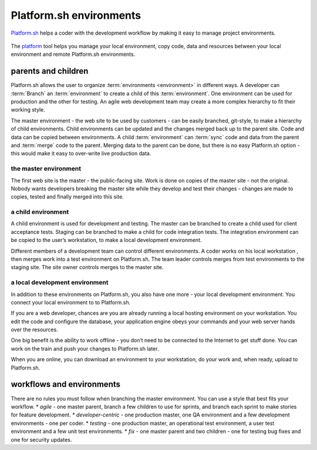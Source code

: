 
Platform.sh environments 
========================

`Platform.sh <https://platform.sh>`_  helps a coder with the development workflow by making it easy to manage project environments.
 
.. figure:: images/clone-hierarchy.png
   :alt: In this environment layout, *Master* is the parent of *Sprint1*. *Feature1* is a child of *Sprint1*. 

The `platform <https://github.com/platformsh/platformsh-cli>`_ tool helps you manage your local environment, copy code, data and resources between your local environment and remote Platform.sh environments. 


parents and children
--------------------

Platform.sh allows the user to organize :term:`environments <environment>` in different ways. A developer can :term:`Branch` an :term:`environment` to create a child of this :term:`environment`. One environment can be used for production and the other for testing. An agile web development team may create a more complex hierarchy to fit their working style. 

The master environment - the web site to be used by customers - can be easily branched, git-style, to make a hierarchy of child environments. Child environments can be updated and the changes merged back up to the parent site.
Code and data can be copied between environments. A child :term:`environment` can :term:`sync` code and data from the parent and :term:`merge` code to the parent. Merging data to the parent can be done, but there is no easy Platform.sh option - this would make it easy to over-write live production data.


the master environment
^^^^^^^^^^^^^^^^^^^^^^

The first web site is the master - the public-facing site. Work is done on copies of the master site - not the original.  Nobody wants developers breaking the master site while they develop and test their changes - changes are made to copies, tested and finally merged into this site. 


a child environment
^^^^^^^^^^^^^^^^^^^

A child environment is used for development and testing. The master can be branched to create a child used for client acceptance tests. Staging can be branched to make a child for code integration tests. The integration environment can be copied to the user’s workstation, to make a local development environment.

Different members of a development team can control different environments. A coder  works on his local workstation , then merges work into a test environment on Platform.sh.  The team leader controls merges from test environments to the staging site. The site owner controls merges to the master site. 


a local development environment
^^^^^^^^^^^^^^^^^^^^^^^^^^^^^^^

In addition to these environments on Platform.sh, you also have one more - your local development environment. You connect your local environment to to Platform.sh. 

If you are a web developer, chances are you are already running a local hosting environment on your workstation. You edit the code and configure the database, your application engine obeys your commands and your web server hands over the resources. 

One big benefit is the ability to work offline - you don’t need to be connected to the Internet to get stuff done. You can work on the train and push your changes to Platform.sh later. 

When you are online, you can download an environment to your workstation, do your work and, when ready, upload to Platform.sh.


workflows and environments
--------------------------

There are no rules you must follow when branching the master environment. You can use a style that best fits your workflow.
* *agile* - one master parent, branch a few children to use for sprints, and branch each sprint to make stories for feature development. 
* *developer-centric* - one production master, one QA environment and a few development environments - one per coder. 
* *testing* - one production master, an operational test environment, a user test environment and a few unit test environments. 
* *fix* - one master parent and two children - one for testing bug fixes and one for security updates.

